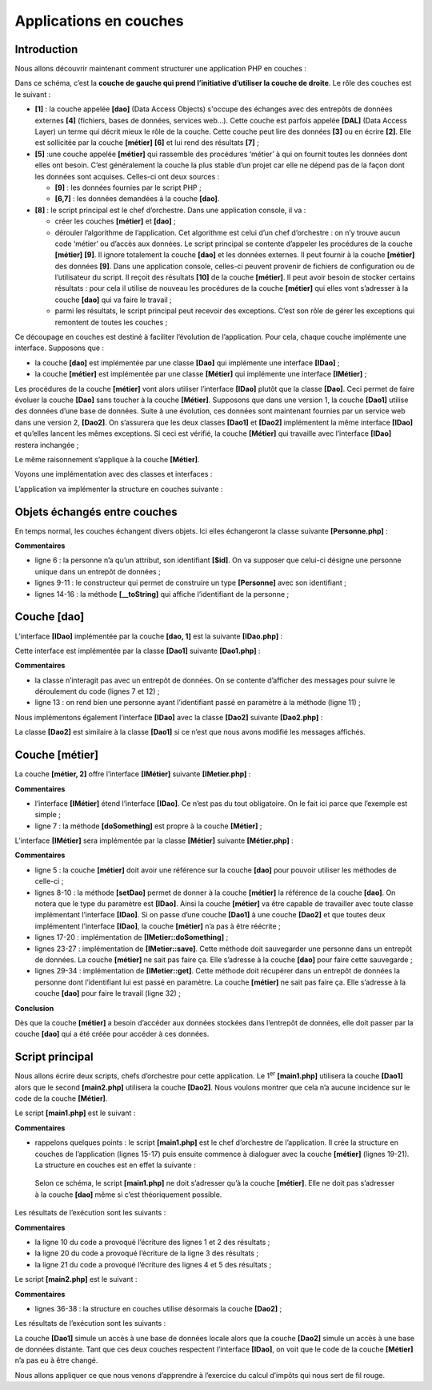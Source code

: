 Applications en couches
=======================

Introduction
------------

|image0|

Nous allons découvrir maintenant comment structurer une application PHP
en couches :

|image1|

Dans ce schéma, c’est la **couche de gauche qui prend l’initiative
d’utiliser la couche de droite**. Le rôle des couches est le suivant :

-  **[1]** : la couche appelée **[dao]** (Data Access Objects) s'occupe
   des échanges avec des entrepôts de données externes **[4]**
   (fichiers, bases de données, services web…). Cette couche est parfois
   appelée **[DAL]** (Data Access Layer) un terme qui décrit mieux le
   rôle de la couche. Cette couche peut lire des données **[3]** ou en
   écrire **[2]**. Elle est sollicitée par la couche **[métier]**
   **[6]** et lui rend des résultats **[7]** ;

-  **[5]** :une couche appelée **[métier]** qui rassemble des procédures
   ‘métier’ à qui on fournit toutes les données dont elles ont besoin.
   C’est généralement la couche la plus stable d’un projet car elle ne
   dépend pas de la façon dont les données sont acquises. Celles-ci ont
   deux sources :

   -  **[9]** : les données fournies par le script PHP ;

   -  **[6,7]** : les données demandées à la couche **[dao]**.

-  **[8]** : le script principal est le chef d’orchestre. Dans une
   application console, il va :

   -  créer les couches **[métier]** et **[dao]** ;

   -  dérouler l’algorithme de l’application. Cet algorithme est celui
      d’un chef d’orchestre : on n’y trouve aucun code ‘métier’ ou
      d’accès aux données. Le script principal se contente d’appeler les
      procédures de la couche **[métier]** **[9]**. Il ignore totalement
      la couche **[dao]** et les données externes. Il peut fournir à la
      couche **[métier]** des données **[9]**. Dans une application
      console, celles-ci peuvent provenir de fichiers de configuration
      ou de l’utilisateur du script. Il reçoit des résultats **[10]** de
      la couche **[métier]**. Il peut avoir besoin de stocker certains
      résultats : pour cela il utilise de nouveau les procédures de la
      couche **[métier]** qui elles vont s’adresser à la couche
      **[dao]** qui va faire le travail ;

   -  parmi les résultats, le script principal peut recevoir des
      exceptions. C’est son rôle de gérer les exceptions qui remontent
      de toutes les couches ;

Ce découpage en couches est destiné à faciliter l’évolution de
l’application. Pour cela, chaque couche implémente une interface.
Supposons que :

-  la couche **[dao]** est implémentée par une classe **[Dao]** qui
   implémente une interface **[IDao]** ;

-  la couche **[métier]** est implémentée par une classe **[Métier]**
   qui implémente une interface **[IMétier]** ;

Les procédures de la couche **[métier]** vont alors utiliser l’interface
**[IDao]** plutôt que la classe **[Dao]**. Ceci permet de faire évoluer
la couche **[Dao]** sans toucher à la couche **[Métier]**. Supposons que
dans une version 1, la couche **[Dao1]** utilise des données d’une base
de données. Suite à une évolution, ces données sont maintenant fournies
par un service web dans une version 2, **[Dao2]**. On s’assurera que les
deux classes **[Dao1]** et **[Dao2]** implémentent la même interface
**[IDao]** et qu’elles lancent les mêmes exceptions. Si ceci est
vérifié, la couche **[Métier]** qui travaille avec l’interface
**[IDao]** restera inchangée ;

Le même raisonnement s’applique à la couche **[Métier]**.

Voyons une implémentation avec des classes et interfaces :

|image2|

L’application va implémenter la structure en couches suivante :

|image3|

Objets échangés entre couches
-----------------------------

En temps normal, les couches échangent divers objets. Ici elles
échangeront la classe suivante **[Personne.php]** :

.. code-block:: php 
   :linenos:

   <?php

   // une personne
   class Personne {
     // identifiant
     private $id;

     // constructeur
     public function __construct(int $id) {
       $this->id = $id;
     }

     // toString
     public function __toString(): string {
       return "[Personne($this->id)]";
     }

   }

**Commentaires**

-  ligne 6 : la personne n’a qu’un attribut, son identifiant **[$id]**.
   On va supposer que celui-ci désigne une personne unique dans un
   entrepôt de données ;

-  lignes 9-11 : le constructeur qui permet de construire un type
   **[Personne]** avec son identifiant ;

-  lignes 14-16 : la méthode **[__toString]** qui affiche l’identifiant
   de la personne ;

Couche [dao]
------------

L’interface **[IDao]** implémentée par la couche **[dao, 1]** est la
suivante **[IDao.php]** :

.. code-block:: php 
   :linenos:

   <?php


   // couche [dao] ------------------------
   interface IDao {

     // récupération d'une personne dans un entrepôt externe
     // on passe l'identifiant de la personne
     public function get(int $id): Personne;

     // sauvegarde d'une personne dans un entrepôt externe
     public function save(Personne $p): void;
   }

Cette interface est implémentée par la classe **[Dao1]** suivante
**[Dao1.php]** :

.. code-block:: php 
   :linenos:

   <?php

   class Dao1 implements IDao {

     // sauvegarde d'une personne dans un entrepôt externe
     public function save(Personne $p): void {
       print "[Dao1] : Sauvegarde de la personne $p en base de données [locale]\n";
     }

     // récupération d'une personne dans un entrepôt externe
     public function get(int $id): Personne {
       print "[Dao1] : Récupération de la personne d'identité ($id) en base de données [locale]\n";
       return new Personne($id);
     }

   }

**Commentaires**

-  la classe n’interagit pas avec un entrepôt de données. On se contente
   d’afficher des messages pour suivre le déroulement du code (lignes 7
   et 12) ;

-  ligne 13 : on rend bien une personne ayant l’identifiant passé en
   paramètre à la méthode (ligne 11) ;

Nous implémentons également l’interface **[IDao]** avec la classe
**[Dao2]** suivante **[Dao2.php]** :

.. code-block:: php 
   :linenos:

   <?php

   class Dao2 implements IDao {

     // sauvegarde d'une personne dans un entrepôt externe
     public function save(Personne $p): void {
       print "[Dao2] : Sauvegarde de la personne $p en base de données [distante]\n";
     }

     // récupération d'une personne dans un entrepôt externe
     public function get(int $id): Personne {
       print "[Dao2] : Récupération de la personne d'identité ($id) en base de données [distante]\n";
       return new Personne($id);
     }

   }

La classe **[Dao2]** est similaire à la classe **[Dao1]** si ce n’est
que nous avons modifié les messages affichés.

Couche [métier]
---------------

La couche **[métier, 2]** offre l’interface **[IMétier]** suivante
**[IMetier.php]** :

.. code-block:: php 
   :linenos:

   <?php

   // couche [métier] ------------------------
   interface IMétier extends IDao {

     // on exploite une personne identifiée par son id
     public function doSomething(Personne $p): void;
   }

**Commentaires**

-  l’interface **[IMétier]** étend l’interface **[IDao]**. Ce n’est pas
   du tout obligatoire. On le fait ici parce que l’exemple est simple ;

-  ligne 7 : la méthode **[doSomething]** est propre à la couche
   **[Métier]** ;

L’interface **[IMétier]** sera implémentée par la classe **[Métier]**
suivante **[Métier.php]** :

.. code-block:: php 
   :linenos:

   <?php

   class Métier implements IMétier {
     // couche [dao]
     private $dao;

     // getter / setter
     public function setDao(IDao $dao): void {
       $this->dao = $dao;
     }

     public function getDao(): IDao {
       return $this->dao;
     }

     // on exploite une personne
     public function doSomething(Personne $p): void {
       // traitement
       print "Métier : Traitement métier de la personne $p\n";
     }

     // sauvegarde de la personne
     public function save(Personne $p): void {
       print "[Métier] : Sauvegarde de la personne $p\n";
       // on demande à la couche [dao] de faire la sauvegarde
       $this->dao->save($p);
     }

     public function get(int $id): Personne {
       print "[Métier] : récupération de la personne d'identifiant $id\n";
       // on demande la personne à la couche [dao]
       $personne = $this->dao->get($id);
       return $personne;
     }

   }

**Commentaires**

-  ligne 5 : la couche **[métier]** doit avoir une référence sur la
   couche **[dao]** pour pouvoir utiliser les méthodes de celle-ci ;

-  lignes 8-10 : la méthode **[setDao]** permet de donner à la couche
   **[métier]** la référence de la couche **[dao]**. On notera que le
   type du paramètre est **[IDao]**. Ainsi la couche **[métier]** va
   être capable de travailler avec toute classe implémentant l’interface
   **[IDao]**. Si on passe d’une couche **[Dao1]** à une couche
   **[Dao2]** et que toutes deux implémentent l’interface **[IDao]**, la
   couche **[métier]** n’a pas à être réécrite ;

-  lignes 17-20 : implémentation de **[IMetier::doSomething]** ;

-  lignes 23-27 : implémentation de **[IMetier::save]**. Cette méthode
   doit sauvegarder une personne dans un entrepôt de données. La couche
   **[métier]** ne sait pas faire ça. Elle s’adresse à la couche
   **[dao]** pour faire cette sauvegarde ;

-  lignes 29-34 : implémentation de **[IMetier::get]**. Cette méthode
   doit récupérer dans un entrepôt de données la personne dont
   l’identifiant lui est passé en paramètre. La couche **[métier]** ne
   sait pas faire ça. Elle s’adresse à la couche **[dao]** pour faire le
   travail (ligne 32) ;

**Conclusion**

Dès que la couche **[métier]** a besoin d’accéder aux données stockées
dans l’entrepôt de données, elle doit passer par la couche **[dao]** qui
a été créée pour accéder à ces données.

Script principal
----------------

Nous allons écrire deux scripts, chefs d’orchestre pour cette
application. Le 1\ :sup:`er` **[main1.php]** utilisera la couche
**[Dao1]** alors que le second **[main2.php]** utilisera la couche
**[Dao2]**. Nous voulons montrer que cela n’a aucune incidence sur le
code de la couche **[Métier]**.

Le script **[main1.php]** est le suivant :

.. code-block:: php 
   :linenos:

   <?php

   // respect strict des paramètres des fonctions
   declare (strict_types=1);

   // inclusion classes et interfaces
   require_once __DIR__."/Personne.php";
   require_once __DIR__."/IDao.php";
   require_once __DIR__."/IMetier.php";
   require_once __DIR__."/Dao1.php";
   require_once __DIR__."/Métier.php";

   // test ----------------
   // création des couches
   $dao1 = new Dao1();
   $métier = new Métier();
   $métier->setDao($dao1);
   // utilisation de la couche [métier]
   $personne = $métier->get(4);
   $métier->doSomething($personne);
   $métier->save($personne);

**Commentaires**

-  rappelons quelques points : le script **[main1.php]** est le chef
   d’orchestre de l’application. Il crée la structure en couches de
   l’application (lignes 15-17) puis ensuite commence à dialoguer avec
   la couche **[métier]** (lignes 19-21). La structure en couches est en
   effet la suivante :

|image4|

   Selon ce schéma, le script **[main1.php]** ne doit s’adresser qu’à la
   couche **[métier]**. Elle ne doit pas s’adresser à la couche
   **[dao]** même si c’est théoriquement possible.

Les résultats de l’exécution sont les suivants :

.. code-block:: php 
   :linenos:

   [Métier] : récupération de la personne d'identifiant 4
   [Dao1] : Récupération de la personne d'identité (4) en base de données [locale]
   [Métier] : Traitement métier de la personne [Personne(4)]
   [Métier] : Sauvegarde de la personne [Personne(4)]
   [Dao1] : Sauvegarde de la personne [Personne(4)] en base de données [locale]

**Commentaires**

-  la ligne 10 du code a provoqué l’écriture des lignes 1 et 2 des
   résultats ;

-  la ligne 20 du code a provoqué l’écriture de la ligne 3 des
   résultats ;

-  la ligne 21 du code a provoqué l’écriture des lignes 4 et 5 des
   résultats ;

Le script **[main2.php]** est le suivant :

.. code-block:: php 
   :linenos:

   <?php

   // respect strict des paramètres des fonctions
   declare (strict_types=1);

   // inclusion classes et interfaces
   require_once __DIR__."/Personne.php";
   require_once __DIR__."/IDao.php";
   require_once __DIR__."/IMetier.php";
   require_once __DIR__."/Dao2.php";
   require_once __DIR__."/Métier.php";

   // test ----------------
   // création des couches
   $dao2 = new Dao2();
   $métier = new Métier();
   $métier->setDao($dao2);
   // utilisation de la couche [métier]
   $personne = $métier->get(4);
   $métier->doSomething($personne);
   $métier->save($personne);

**Commentaires**

-  lignes 36-38 : la structure en couches utilise désormais la couche
   **[Dao2]** ;

Les résultats de l’exécution sont les suivants :

.. code-block:: php 
   :linenos:

   [Métier] : récupération de la personne d'identifiant 4
   [Dao2] : Récupération de la personne d'identité (4) en base de données [distante]
   [Métier] : Traitement métier de la personne [Personne(4)]
   [Métier] : Sauvegarde de la personne [Personne(4)]
   [Dao2] : Sauvegarde de la personne [Personne(4)] en base de données [distante]

La couche **[Dao1]** simule un accès à une base de données locale alors
que la couche **[Dao2]** simule un accès à une base de données distante.
Tant que ces deux couches respectent l’interface **[IDao]**, on voit que
le code de la couche **[Métier]** n’a pas eu à être changé.

Nous allons appliquer ce que nous venons d’apprendre à l’exercice du
calcul d’impôts qui nous sert de fil rouge.

.. |image0| image:: ./chap-10/media/image1.png
   :width: 1.40984in
   :height: 1.72441in
.. |image1| image:: ./chap-10/media/image2.png
   :width: 3.93346in
   :height: 0.86614in
.. |image2| image:: ./chap-10/media/image3.png
   :width: 1.08661in
   :height: 1.18465in
.. |image3| image:: ./chap-10/media/image4.png
   :width: 2.5752in
   :height: 0.74016in
.. |image4| image:: ./chap-10/media/image4.png
   :width: 2.5752in
   :height: 0.74016in
